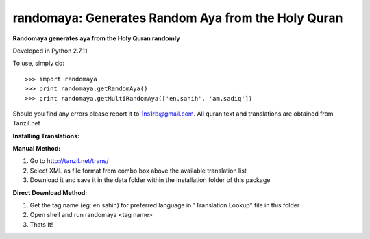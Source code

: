 randomaya: Generates Random Aya from the Holy Quran
--------

**Randomaya generates aya from the Holy Quran randomly**

Developed in Python 2.7.11

To use, simply do::

    >>> import randomaya
    >>> print randomaya.getRandomAya()
    >>> print randomaya.getMultiRandomAya(['en.sahih', 'am.sadiq'])


Should you find any errors please report it to 1ns1rb@gmail.com. All quran text and translations are obtained from Tanzil.net

**Installing Translations:**

**Manual Method:**

1. Go to http://tanzil.net/trans/

2. Select XML as file format from combo box above the available translation list

3. Download it and save it in the data folder within the installation folder of this package


**Direct Download Method:**

1. Get the tag name (eg: en.sahih) for preferred language in "Translation Lookup" file in this folder

2. Open shell and run randomaya <tag name>

3. Thats It!



